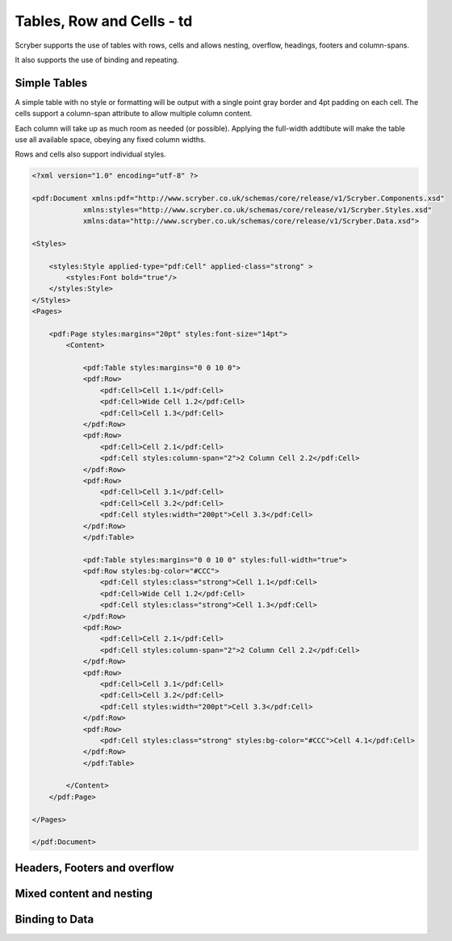 ==========================
Tables, Row and Cells - td
==========================

Scryber supports the use of tables with rows, cells and allows nesting, overflow, headings, footers and 
column-spans.

It also supports the use of binding and repeating.


Simple Tables
=============

A simple table with no style or formatting will be output with a single point gray border and 4pt padding on each cell.
The cells support a column-span attribute to allow multiple column content.

Each column will take up as much room as needed (or possible).
Applying the full-width addtibute will make the table use all available space, obeying any fixed column widths.

Rows and cells also support individual styles.

.. code-block:: xml

    <?xml version="1.0" encoding="utf-8" ?>

    <pdf:Document xmlns:pdf="http://www.scryber.co.uk/schemas/core/release/v1/Scryber.Components.xsd"
                xmlns:styles="http://www.scryber.co.uk/schemas/core/release/v1/Scryber.Styles.xsd"
                xmlns:data="http://www.scryber.co.uk/schemas/core/release/v1/Scryber.Data.xsd">
    
    <Styles>

        <styles:Style applied-type="pdf:Cell" applied-class="strong" >
            <styles:Font bold="true"/>
        </styles:Style>
    </Styles>
    <Pages>

        <pdf:Page styles:margins="20pt" styles:font-size="14pt">
            <Content>

                <pdf:Table styles:margins="0 0 10 0">
                <pdf:Row>
                    <pdf:Cell>Cell 1.1</pdf:Cell>
                    <pdf:Cell>Wide Cell 1.2</pdf:Cell>
                    <pdf:Cell>Cell 1.3</pdf:Cell>
                </pdf:Row>
                <pdf:Row>
                    <pdf:Cell>Cell 2.1</pdf:Cell>
                    <pdf:Cell styles:column-span="2">2 Column Cell 2.2</pdf:Cell>
                </pdf:Row>
                <pdf:Row>
                    <pdf:Cell>Cell 3.1</pdf:Cell>
                    <pdf:Cell>Cell 3.2</pdf:Cell>
                    <pdf:Cell styles:width="200pt">Cell 3.3</pdf:Cell>
                </pdf:Row>
                </pdf:Table>

                <pdf:Table styles:margins="0 0 10 0" styles:full-width="true">
                <pdf:Row styles:bg-color="#CCC">
                    <pdf:Cell styles:class="strong">Cell 1.1</pdf:Cell>
                    <pdf:Cell>Wide Cell 1.2</pdf:Cell>
                    <pdf:Cell styles:class="strong">Cell 1.3</pdf:Cell>
                </pdf:Row>
                <pdf:Row>
                    <pdf:Cell>Cell 2.1</pdf:Cell>
                    <pdf:Cell styles:column-span="2">2 Column Cell 2.2</pdf:Cell>
                </pdf:Row>
                <pdf:Row>
                    <pdf:Cell>Cell 3.1</pdf:Cell>
                    <pdf:Cell>Cell 3.2</pdf:Cell>
                    <pdf:Cell styles:width="200pt">Cell 3.3</pdf:Cell>
                </pdf:Row>
                <pdf:Row>
                    <pdf:Cell styles:class="strong" styles:bg-color="#CCC">Cell 4.1</pdf:Cell>
                </pdf:Row>
                </pdf:Table>

            </Content>
        </pdf:Page>

    </Pages>
    
    </pdf:Document>


.. image:: images/documentTables1.png

Headers, Footers and overflow
=============================


Mixed content and nesting
=========================


Binding to Data
===============

